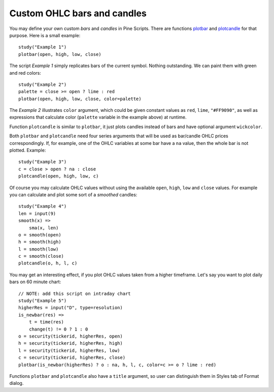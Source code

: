 Custom OHLC bars and candles
============================

.. contents:: :local:
    :depth: 2

You may define your own custom *bars* and *candles* in Pine Scripts. There
are functions `plotbar <https://www.tradingview.com/study-script-reference/#fun_plotbar>`__
and `plotcandle <https://www.tradingview.com/study-script-reference/#fun_plotcandle>`__
for that purpose. Here is a small example::

    study("Example 1")
    plotbar(open, high, low, close)

.. image:: images/Custom_ohlc_bars_and_candles_1.png

The script *Example 1* simply replicates bars of the current symbol.
Nothing outstanding. We can paint them with green and red colors::

    study("Example 2")
    palette = close >= open ? lime : red
    plotbar(open, high, low, close, color=palette)

.. image:: images/Custom_ohlc_bars_and_candles_2.png

The *Example 2* illustrates ``color`` argument, which could be given
constant values as ``red``, ``lime``, ``"#FF9090"``, as well as expressions that
calculate color (``palette`` variable in the example above) at runtime.

Function ``plotcandle`` is similar to ``plotbar``, it just plots candles
instead of bars and have optional argument ``wickcolor``.

Both ``plotbar`` and ``plotcandle`` need four series arguments that will be
used as bar/candle OHLC prices correspondingly. If, for example, one of
the OHLC variables at some bar have a ``na`` value, then the whole bar is not
plotted. Example::

    study("Example 3")
    c = close > open ? na : close
    plotcandle(open, high, low, c)

.. image:: images/Custom_ohlc_bars_and_candles_3.png

Of course you may calculate OHLC values without using the available ``open``,
``high``, ``low`` and ``close`` values. For example you can calculate and plot 
some sort of a *smoothed* candles::

    study("Example 4")
    len = input(9)
    smooth(x) =>
        sma(x, len)
    o = smooth(open)
    h = smooth(high)
    l = smooth(low)
    c = smooth(close)
    plotcandle(o, h, l, c)

.. image:: images/Custom_ohlc_bars_and_candles_4.png

You may get an interesting effect, if you plot OHLC values taken from a
higher timeframe. Let's say you want to plot daily bars on 60 minute chart::

    // NOTE: add this script on intraday chart
    study("Example 5")
    higherRes = input("D", type=resolution)
    is_newbar(res) =>
        t = time(res)
        change(t) != 0 ? 1 : 0
    o = security(tickerid, higherRes, open)
    h = security(tickerid, higherRes, high)
    l = security(tickerid, higherRes, low)
    c = security(tickerid, higherRes, close)
    plotbar(is_newbar(higherRes) ? o : na, h, l, c, color=c >= o ? lime : red)

.. image:: images/Custom_ohlc_bars_and_candles_5.png

Functions ``plotbar`` and ``plotcandle`` also have a ``title`` argument, so user can distinguish them in
Styles tab of Format dialog.
